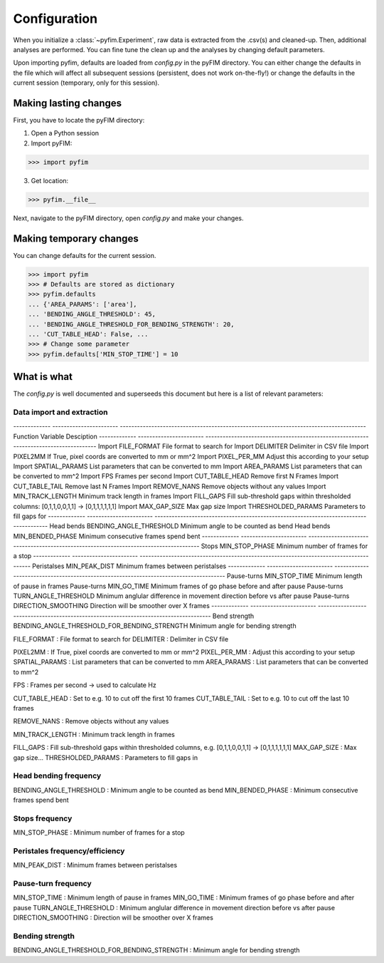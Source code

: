 Configuration
*************

When you initialize a :class:`~pyfim.Experiment`, raw data is extracted from
the .csv(s) and cleaned-up. Then, additional analyses are performed. You can
fine tune the clean up and the analyses by changing default parameters.

Upon importing pyfim, defaults are loaded from `config.py` in the pyFIM
directory. You can either change the defaults in the file which will affect
all subsequent sessions (persistent, does not work on-the-fly!) or change the
defaults in the current session (temporary, only for this session).

Making lasting changes
----------------------

First, you have to locate the pyFIM directory:

1. Open a Python session

2. Import pyFIM: 

>>> import pyfim

3. Get location: 

>>> pyfim.__file__

Next, navigate to the pyFIM directory, open `config.py` and make your changes.

Making temporary changes
------------------------

You can change defaults for the current session.

>>> import pyfim
>>> # Defaults are stored as dictionary
>>> pyfim.defaults
... {'AREA_PARAMS': ['area'],
... 'BENDING_ANGLE_THRESHOLD': 45,
... 'BENDING_ANGLE_THRESHOLD_FOR_BENDING_STRENGTH': 20,
... 'CUT_TABLE_HEAD': False, ...
>>> # Change some parameter
>>> pyfim.defaults['MIN_STOP_TIME'] = 10


What is what
------------

The `config.py` is well documented and superseeds this document but here is a
list of relevant parameters:

Data import and extraction
##########################

-------------  -----------------------  --------------------------------------------------------------------------------------
Function       Variable                 Desciption 
-------------  -----------------------  --------------------------------------------------------------------------------------
Import         FILE_FORMAT              File format to search for
Import         DELIMITER                Delimiter in CSV file
Import         PIXEL2MM                 If True, pixel coords are converted to mm or mm^2
Import         PIXEL_PER_MM             Adjust this according to your setup
Import         SPATIAL_PARAMS           List parameters that can be converted to mm
Import         AREA_PARAMS              List parameters that can be converted to mm^2
Import         FPS                      Frames per second 
Import         CUT_TABLE_HEAD           Remove first N Frames
Import         CUT_TABLE_TAIL           Remove last N Frames
Import         REMOVE_NANS              Remove objects without any values
Import         MIN_TRACK_LENGTH         Minimum track length in frames
Import         FILL_GAPS                Fill sub-threshold gaps within thresholded columns: [0,1,1,0,0,1,1] -> [0,1,1,1,1,1,1]     
Import         MAX_GAP_SIZE             Max gap size
Import         THRESHOLDED_PARAMS       Parameters to fill gaps for
-------------  -----------------------  --------------------------------------------------------------------------------------
Head bends     BENDING_ANGLE_THRESHOLD  Minimum angle to be counted as bend
Head bends     MIN_BENDED_PHASE         Minimum consecutive frames spend bent
-------------  -----------------------  --------------------------------------------------------------------------------------
Stops          MIN_STOP_PHASE           Minimum number of frames for a stop
-------------  -----------------------  --------------------------------------------------------------------------------------
Peristalses    MIN_PEAK_DIST            Minimum frames between peristalses
-------------  -----------------------  --------------------------------------------------------------------------------------
Pause-turns    MIN_STOP_TIME            Minimum length of pause in frames
Pause-turns    MIN_GO_TIME              Minimum frames of go phase before and after pause
Pause-turns    TURN_ANGLE_THRESHOLD     Minimum anglular difference in movement direction before vs after pause
Pause-turns    DIRECTION_SMOOTHING      Direction will be smoother over X frames
-------------  -----------------------  --------------------------------------------------------------------------------------
Bend strength  BENDING_ANGLE_THRESHOLD_FOR_BENDING_STRENGTH  Minimum angle for bending strength



FILE_FORMAT : File format to search for
DELIMITER : Delimiter in CSV file

PIXEL2MM : If True, pixel coords are converted to mm or mm^2
PIXEL_PER_MM : Adjust this according to your setup
SPATIAL_PARAMS : List parameters that can be converted to mm
AREA_PARAMS : List parameters that can be converted to mm^2

FPS : Frames per second -> used to calculate Hz

CUT_TABLE_HEAD : Set to e.g. 10 to cut off the first 10 frames
CUT_TABLE_TAIL : Set to e.g. 10 to cut off the last 10 frames

REMOVE_NANS : Remove objects without any values

MIN_TRACK_LENGTH : Minimum track length in frames

FILL_GAPS : Fill sub-threshold gaps within thresholded columns, e.g. [0,1,1,0,0,1,1] -> [0,1,1,1,1,1,1] 
MAX_GAP_SIZE : Max gap size...
THRESHOLDED_PARAMS : Parameters to fill gaps in

Head bending frequency
######################

BENDING_ANGLE_THRESHOLD : Minimum angle to be counted as bend
MIN_BENDED_PHASE : Minimum consecutive frames spend bent

Stops frequency
###############

MIN_STOP_PHASE : Minimum number of frames for a stop

Peristales frequency/efficiency
###############################

MIN_PEAK_DIST : Minimum frames between peristalses

Pause-turn frequency
####################

MIN_STOP_TIME : Minimum length of pause in frames
MIN_GO_TIME : Minimum frames of go phase before and after pause
TURN_ANGLE_THRESHOLD : Minimum anglular difference in movement direction before vs after pause
DIRECTION_SMOOTHING : Direction will be smoother over X frames

Bending strength
################

BENDING_ANGLE_THRESHOLD_FOR_BENDING_STRENGTH : Minimum angle for bending strength